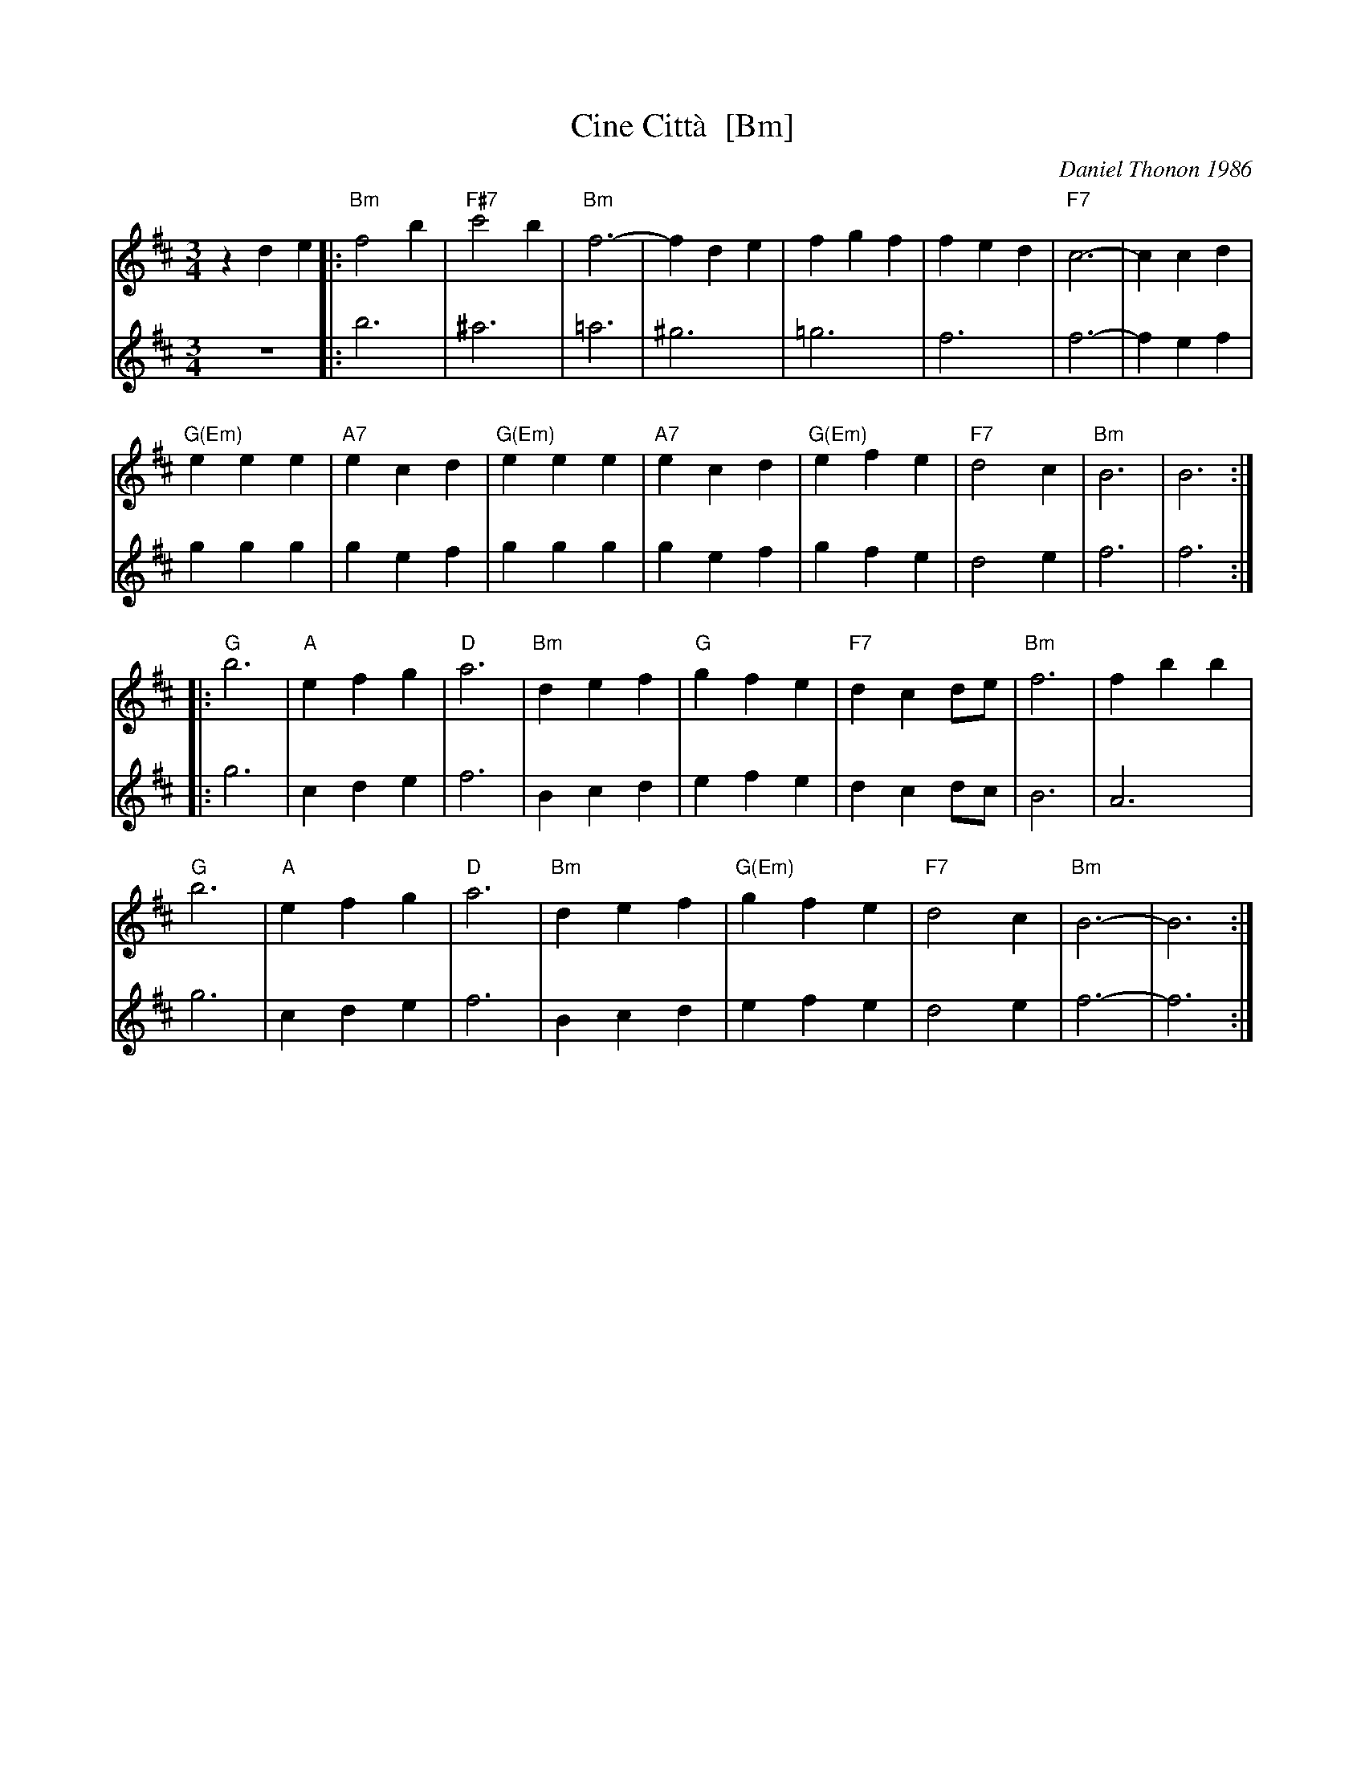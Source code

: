 X: 1
T: Cine Citt\`a  [Bm]
C: Daniel Thonon 1986
R: waltz
Z: 2012 John Chambers <jc:trillian.mit.edu> 
S: Printed MS from ?
M: 3/4
L: 1/4
K: Bm
V: 1
zde |:\
"Bm"f2b | "F#7"c'2b | "Bm"f3- | fde | fgf | fed | "F7"c3- | ccd |
"G(Em)"eee | "A7"ecd | "G(Em)"eee | "A7"ecd | "G(Em)"efe | "F7"d2c | "Bm"B3 | B3 :|
|:\
"G"b3 | "A"efg | "D"a3 | "Bm"def | "G"gfe | "F7"dcd/e/ | "Bm"f3 | fbb |
"G"b3 | "A"efg | "D"a3 | "Bm"def | "G(Em)"gfe | "F7"d2c | "Bm"B3- | B3 :|
V: 2
z3 |:\
b3 | ^a3 | =a3 | ^g3 | =g3 | f3 | f3- | fef |
ggg | gef | ggg | gef | gfe | d2e | f3 | f3 :|
|:\
g3 | cde | f3 | Bcd | efe | dcd/c/ | B3 | A3 |
g3 | cde | f3 | Bcd | efe | d2e | f3- | f3 :|

